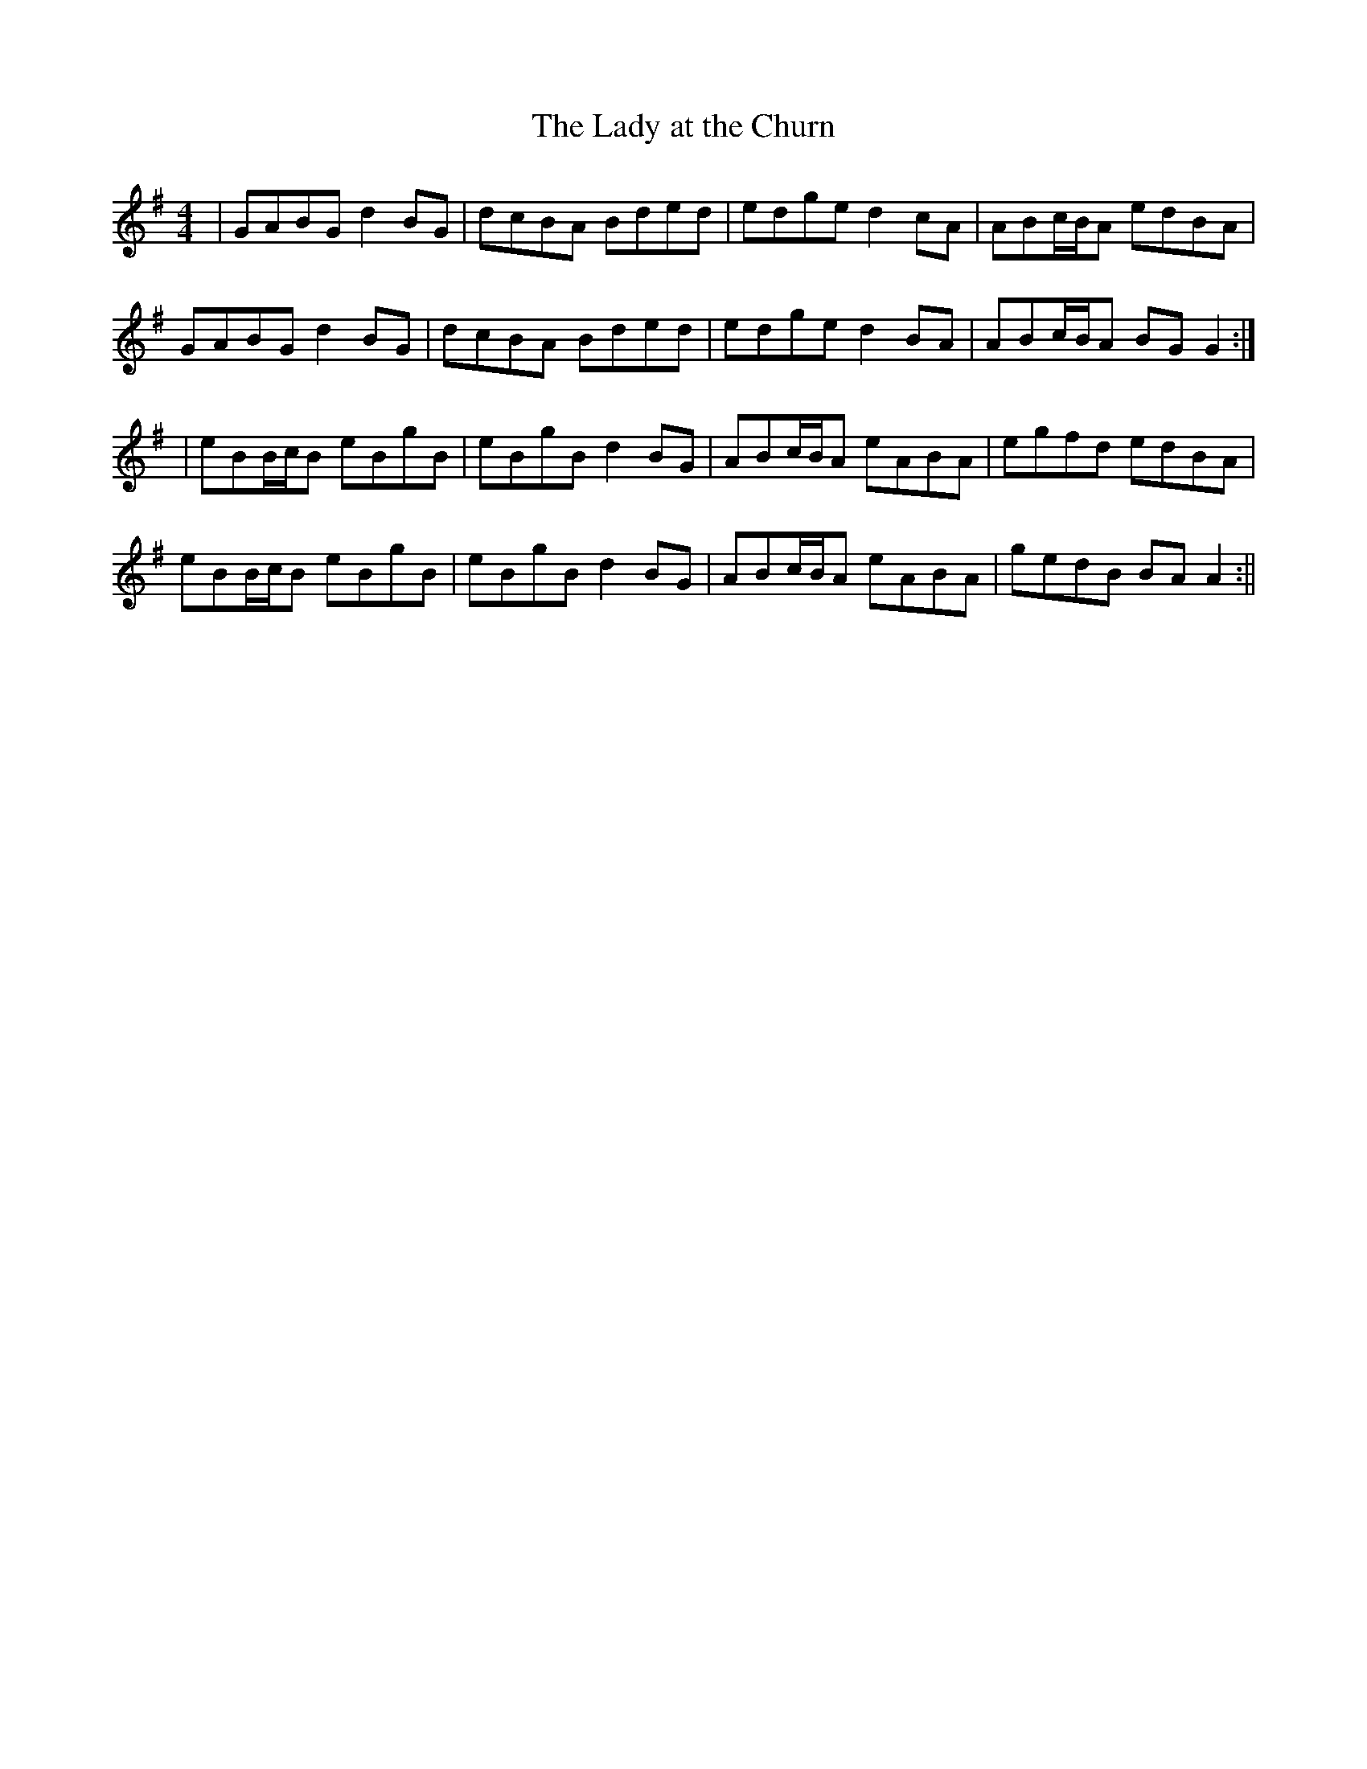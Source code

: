 X:91
T:The Lady at the Churn
B:Terry "Cuz" Teahan "Sliabh Luachra on Parade" 1980
Z:Patrick Cavanagh
M:4/4
L:1/8
R:Barndance
K:G
| GABG d2BG | dcBA Bded | edge d2cA | ABc/B/A edBA |
GABG d2BG | dcBA Bded | edge d2BA | ABc/B/A BGG2 :|
| eBB/c/B eBgB | eBgB d2BG | ABc/B/A eABA | egfd edBA |
eBB/c/B eBgB | eBgB d2BG | ABc/B/A eABA | gedB BAA2 :||
